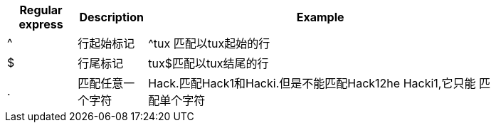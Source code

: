 [width="80%",cols="^2,^2,10",options="header"]
|=========================================================
|Regular express |Description |Example

| ^ |行起始标记 |
^tux 匹配以tux起始的行

| $ |行尾标记 |
tux$匹配以tux结尾的行

| . |匹配任意一个字符|
Hack.匹配Hack1和Hacki.但是不能匹配Hack12he Hacki1,它只能
匹配单个字符

|=========================================================
